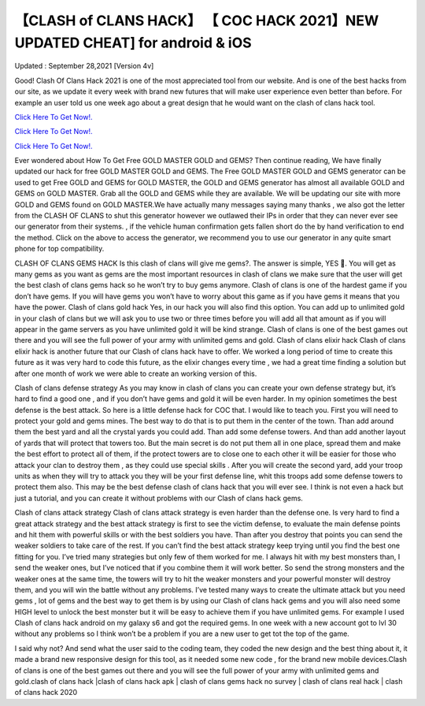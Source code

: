 【CLASH of CLANS HACK】 【 COC HACK 2021】NEW UPDATED CHEAT] for android & iOS
~~~~~~~~~~~~
Updated : September 28,2021 [Version 4v]

Good! Clash Of Clans Hack 2021 is one of the most appreciated tool from our website. And is one of the best hacks from our site, as we update it every week with brand new futures that will make user experience even better than before. For example an user told us one week ago about a great design that he would want on the clash of clans hack tool.

`Click Here To Get Now!. <https://codesrbx.com/5a3a144>`__

`Click Here To Get Now!. <https://codesrbx.com/5a3a144>`__

`Click Here To Get Now!. <https://codesrbx.com/5a3a144>`__


Ever wondered about How To Get Free GOLD MASTER GOLD and GEMS? Then continue reading, We have finally updated our hack for free GOLD MASTER GOLD and GEMS. The Free GOLD MASTER GOLD and GEMS generator can be used to get Free GOLD and GEMS for GOLD MASTER, the GOLD and GEMS generator has almost all available GOLD and GEMS on GOLD MASTER. Grab all the GOLD and GEMS while they are available. We will be updating our site with more GOLD and GEMS found on GOLD MASTER.We have actually many messages saying many thanks , we also got the letter from the CLASH OF CLANS to shut this generator however we outlawed their IPs in order that they can never ever see our generator from their systems. , if the vehicle human confirmation gets fallen short do the by hand verification to end the method. Click on the above to access the generator, we recommend you to use our generator in any quite smart phone for top compatibility.

CLASH OF CLANS GEMS HACK Is this clash of clans will give me gems?. The answer is simple, YES . You will get as many gems as you want as gems are the most important resources in clash of clans we make sure that the user will get the best clash of clans gems hack so he won’t try to buy gems anymore. Clash of clans is one of the hardest game if you don’t have gems. If you will have gems you won’t have to worry about this game as if you have gems it means that you have the power. Clash of clans gold hack Yes, in our hack you will also find this option. You can add up to unlimited gold in your clash of clans but we will ask you to use two or three times before you will add all that amount as if you will appear in the game servers as you have unlimited gold it will be kind strange. Clash of clans is one of the best games out there and you will see the full power of your army with unlimited gems and gold. Clash of clans elixir hack Clash of clans elixir hack is another future that our Clash of clans hack have to offer. We worked a long period of time to create this future as it was very hard to code this future, as the elixir changes every time , we had a great time finding a solution but after one month of work we were able to create an working version of this.

Clash of clans defense strategy As you may know in clash of clans you can create your own defense strategy but, it’s hard to find a good one , and if you don’t have gems and gold it will be even harder. In my opinion sometimes the best defense is the best attack. So here is a little defense hack for COC that. I would like to teach you. First you will need to protect your gold and gems mines. The best way to do that is to put them in the center of the town. Than add around them the best yard and all the crystal yards you could add. Than add some defense towers. And than add another layout of yards that will protect that towers too. But the main secret is do not put them all in one place, spread them and make the best effort to protect all of them, if the protect towers are to close one to each other it will be easier for those who attack your clan to destroy them , as they could use special skills . After you will create the second yard, add your troop units as when they will try to attack you they will be your first defense line, whit this troops add some defense towers to protect them also. This may be the best defense clash of clans hack that you will ever see. I think is not even a hack but just a tutorial, and you can create it without problems with our Clash of clans hack gems.

Clash of clans attack strategy Clash of clans attack strategy is even harder than the defense one. Is very hard to find a great attack strategy and the best attack strategy is first to see the victim defense, to evaluate the main defense points and hit them with powerful skills or with the best soldiers you have. Than after you destroy that points you can send the weaker soldiers to take care of the rest. If you can’t find the best attack strategy keep trying until you find the best one fitting for you. I’ve tried many strategies but only few of them worked for me. I always hit with my best monsters than, I send the weaker ones, but I’ve noticed that if you combine them it will work better. So send the strong monsters and the weaker ones at the same time, the towers will try to hit the weaker monsters and your powerful monster will destroy them, and you will win the battle without any problems. I’ve tested many ways to create the ultimate attack but you need gems , lot of gems and the best way to get them is by using our Clash of clans hack gems and you will also need some HIGH level to unlock the best monster but it will be easy to achieve them if you have unlimited gems. For example I used Clash of clans hack android on my galaxy s6 and got the required gems. In one week with a new account got to lvl 30 without any problems so I think won’t be a problem if you are a new user to get tot the top of the game.

I said why not? And send what the user said to the coding team, they coded the new design and the best thing about it, it made a brand new responsive design for this tool, as it needed some new code , for the brand new mobile devices.Clash of clans is one of the best games out there and you will see the full power of your army with unlimited gems and gold.clash of clans hack |clash of clans hack apk | clash of clans gems hack no survey | clash of clans real hack | clash of clans hack 2020
